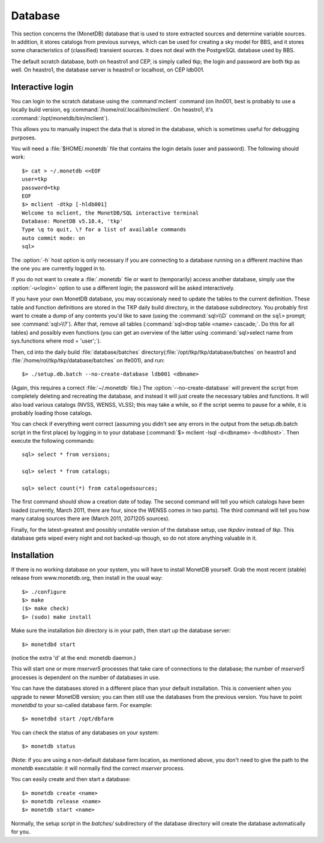 .. _database-section:

Database
========

This section concerns the (MonetDB) database that is used to store
extracted sources and determine variable sources. In addition, it
stores catalogs from previous surveys, which can be used for creating
a sky model for BBS, and it stores some characteristics of
(classified) transient sources. It does not deal with the PostgreSQL
database used by BBS.

The default scratch database, both on heastro1 and CEP, is simply
called tkp; the login and password are both tkp as well. On heastro1,
the database server is heastro1 or localhost, on CEP ldb001.

Interactive login
-----------------

You can login to the scratch database using the :command`mclient` command
(on lhn001, best is probably to use a locally build version, eg
:command:`/home/rol/.local/bin/mclient`. On heastro1,
it's :command:`/opt/monetdb/bin/mclient`). 

This allows you to manually inspect the data that is stored in the
database, which is sometimes useful for debugging purposes.

You will need a :file:`$HOME/.monetdb` file that contains the login
details (user and password). The following should work::

    $> cat > ~/.monetdb <<EOF
    user=tkp
    password=tkp
    EOF
    $> mclient -dtkp [-hldb001]
    Welcome to mclient, the MonetDB/SQL interactive terminal
    Database: MonetDB v5.18.4, 'tkp'
    Type \q to quit, \? for a list of available commands
    auto commit mode: on
    sql>

The :option:`-h` host option is only necessary if you are connecting to
a database running on a different machine than the one you are currently logged
in to.

If you do not want to create a :file:`.monetdb` file or want to (temporarily)
access another database, simply use the :option:`-u<login>` option to use
a different login; the password will be asked interactively.

If you have your own MonetDB database, you may occasionaly need to update the
tables to the current definition. These table and function definitions
are stored in the TKP daily build directory, in the database
subdirectory. You probably first want to create a dump of any contents
you'd like to save (using the :command:`sql>\\D` command on the
``sql>`` prompt; see :command:`sql>\\?`). After that, remove all tables
(:command:`sql>drop table <name> cascade;`. Do this for all tables)
and possibly even functions (you can get an overview of the latter
using :command:`sql>select name from sys.functions where mod =
'user';`).

Then, cd into the daily build :file:`database/batches`
directory(:file:`/opt/tkp/tkp/database/batches` on heastro1 and
:file:`/home/rol/tkp/tkp/database/batches` on lfe001), and run::

    $> ./setup.db.batch --no-create-database ldb001 <dbname>

(Again, this requires a correct :file:`~/.monetdb` file.)
The :option:`--no-create-database` will prevent the script from completely
deleting and recreating the database, and instead it will just create
the necessary tables and functions. It will also load various catalogs
(NVSS, WENSS, VLSS); this may take a while, so if the script seems to
pause for a while, it is probably loading those catalogs.

You can check if everything went correct (assuming you didn't see any
errors in the output from the setup.db.batch script in the first
place) by logging in to your database (:command:`$> mclient -lsql -d<dbname>
-h<dbhost>`. Then execute the following commands::

    sql> select * from versions;

    sql> select * from catalogs;

    sql> select count(*) from catalogedsources;

The first command should show a creation date of today. The second
command will tell you which catalogs have been loaded (currently,
March 2011, there are four, since the WENSS comes in two parts). The
third command will tell you how many catalog sources there are (March
2011, 2071205 sources).

Finally, for the latest-greatest and possibly unstable version of the database
setup, use `tkpdev` instead of `tkp`. This database gets wiped every night and
not backed-up though, so do not store anything valuable in it.

Installation
------------

If there is no working database on your system, you will have to install
MonetDB yourself. Grab the most recent (stable) release from www.monetdb.org,
then install in the usual way::

    $> ./configure 
    $> make
    ($> make check)
    $> (sudo) make install

Make sure the installation `bin` directory is in your path, then start up the
database server::

    $> monetdbd start

(notice the extra 'd' at the end: monetdb daemon.)

This will start one or more `mserver5` processes that take care of connections
to the database; the number of `mserver5` processes is dependent on the number
of databases in use.

You can have the databases stored in a different place than your default installation. This is convenient when you upgrade to newer MonetDB version; you can then still use the databases from the previous version. You have to point `monetdbd` to your so-called database farm. For example::

    $> monetdbd start /opt/dbfarm

You can check the status of any databases on your system::

    $> monetdb status

(Note: if you are using a non-default database farm location, as mentioned above, you don't need to give the path to the `monetdb` executable: it will normally find the correct `mserver` process.

You can easily create and then start a database::

    $> monetdb create <name>
    $> monetdb release <name>
    $> monetdb start <name>

Normally, the setup script in the `batches/` subdirectory of the database
directory will create the database automatically for you.

